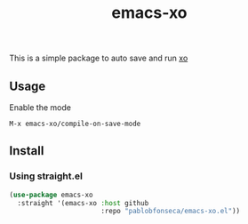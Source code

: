 #+TITLE: emacs-xo

This is a simple package to auto save and run [[https://github.com/xojs/xo][xo]]

** Usage
Enable the mode
#+begin_src
M-x emacs-xo/compile-on-save-mode
#+end_src

** Install
*** Using straight.el
#+begin_src emacs-lisp
  (use-package emacs-xo
    :straight '(emacs-xo :host github
                         :repo "pablobfonseca/emacs-xo.el"))
#+end_src
